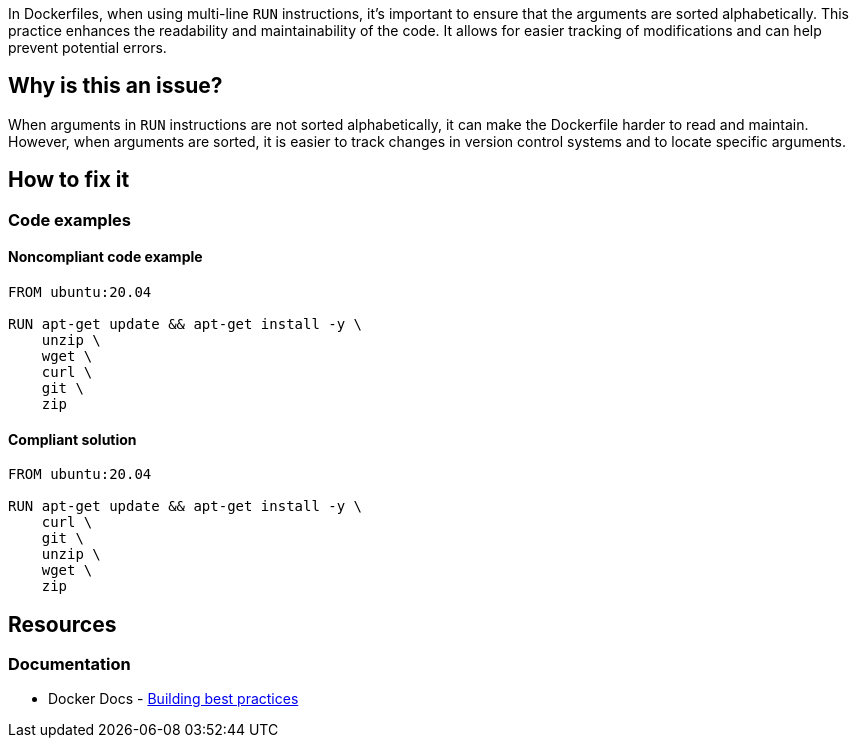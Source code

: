 In Dockerfiles, when using multi-line `RUN` instructions, it's important to ensure that the arguments are sorted alphabetically. This practice enhances the readability and maintainability of the code. It allows for easier tracking of modifications and can help prevent potential errors.

== Why is this an issue?

When arguments in `RUN` instructions are not sorted alphabetically, it can make the Dockerfile harder to read and maintain. However, when arguments are sorted, it is easier to track changes in version control systems and to locate specific arguments.

== How to fix it

=== Code examples

==== Noncompliant code example

[source,docker,diff-id=1,diff-type=noncompliant]
----
FROM ubuntu:20.04

RUN apt-get update && apt-get install -y \
    unzip \
    wget \
    curl \
    git \
    zip
----

==== Compliant solution

[source,docker,diff-id=1,diff-type=compliant]
----
FROM ubuntu:20.04

RUN apt-get update && apt-get install -y \
    curl \
    git \
    unzip \
    wget \
    zip
----

== Resources

=== Documentation

* Docker Docs - https://docs.docker.com/build/building/best-practices/#sort-multi-line-arguments[Building best practices]

ifdef::env-github,rspecator-view[]

'''
== Implementation Specification
(visible only on this page)

=== Message

Sort these package names alphanumerically.

=== Highlighting

Highlight the part of the RUN command that contains the list of packages.

'''
== Comments And Links
(visible only on this page)

endif::env-github,rspecator-view[]
